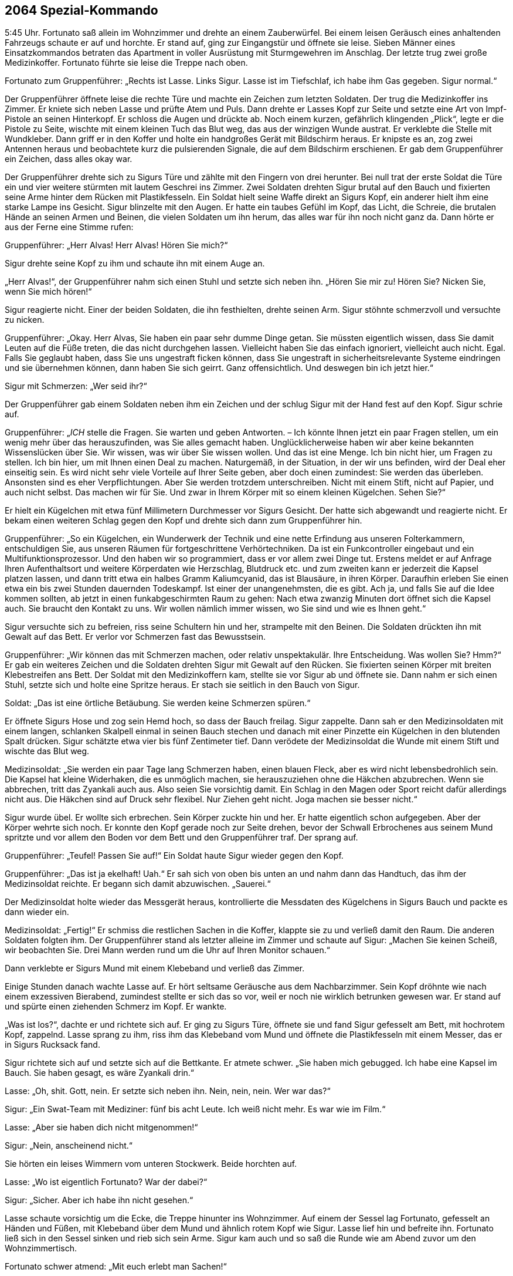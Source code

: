 == [big-number]#2064# Spezial-Kommando

[text-caps]#5:45 Uhr.#
Fortunato saß allein im Wohnzimmer und drehte an einem Zauberwürfel.
Bei einem leisen Geräusch eines anhaltenden Fahrzeugs schaute er auf und horchte.
Er stand auf, ging zur Eingangstür und öffnete sie leise.
Sieben Männer eines Einsatzkommandos betraten das Apartment in voller Ausrüstung mit Sturmgewehren im Anschlag.
Der letzte trug zwei große Medizinkoffer.
Fortunato führte sie leise die Treppe nach oben.

Fortunato zum Gruppenführer: „Rechts ist Lasse.
Links Sigur.
Lasse ist im Tiefschlaf, ich habe ihm Gas gegeben.
Sigur normal.“

Der Gruppenführer öffnete leise die rechte Türe und machte ein Zeichen zum letzten Soldaten. Der trug die Medizinkoffer ins Zimmer.
Er kniete sich neben Lasse und prüfte Atem und Puls.
Dann drehte er Lasses Kopf zur Seite und setzte eine Art von Impf-Pistole an seinen Hinterkopf.
Er schloss die Augen und drückte ab.
Noch einem kurzen, gefährlich klingenden „Plick“, legte er die Pistole zu Seite, wischte mit einem kleinen Tuch das Blut weg, das aus der winzigen Wunde austrat. Er verklebte die Stelle mit Wundkleber.
Dann griff er in den Koffer und holte ein handgroßes Gerät mit Bildschirm heraus.
Er knipste es an, zog zwei Antennen heraus und beobachtete kurz die pulsierenden Signale, die auf dem Bildschirm erschienen.
Er gab dem Gruppenführer ein Zeichen, dass alles okay war.

Der Gruppenführer drehte sich zu Sigurs Türe und zählte mit den Fingern von drei herunter.
Bei null trat der erste Soldat die Türe ein und vier weitere stürmten mit lautem Geschrei ins Zimmer.
Zwei Soldaten drehten Sigur brutal auf den Bauch und fixierten seine Arme hinter dem Rücken mit Plastikfesseln.
Ein Soldat hielt seine Waffe direkt an Sigurs Kopf, ein anderer hielt ihm eine starke Lampe ins Gesicht.
Sigur blinzelte mit den Augen.
Er hatte ein taubes Gefühl im Kopf, das Licht, die Schreie, die brutalen Hände an seinen Armen und Beinen, die vielen Soldaten um ihn herum, das alles war für ihn noch nicht ganz da.
Dann hörte er aus der Ferne eine Stimme rufen:

Gruppenführer: „Herr Alvas!
Herr Alvas!
Hören Sie mich?“

Sigur drehte seine Kopf zu ihm und schaute ihn mit einem Auge an.

„Herr Alvas!“, der Gruppenführer nahm sich einen Stuhl und setzte sich neben ihn.
„Hören Sie mir zu!
Hören Sie?
Nicken Sie, wenn Sie mich hören!“

Sigur reagierte nicht.
Einer der beiden Soldaten, die ihn festhielten, drehte seinen Arm.
Sigur stöhnte schmerzvoll und versuchte zu nicken.

Gruppenführer: „Okay.
Herr Alvas, Sie haben ein paar sehr dumme Dinge getan.
Sie müssten eigentlich wissen, dass Sie damit Leuten auf die Füße treten, die das nicht durchgehen lassen.
Vielleicht haben Sie das einfach ignoriert, vielleicht auch nicht.
Egal.
Falls Sie geglaubt haben, dass Sie uns ungestraft ficken können, dass Sie ungestraft in sicherheitsrelevante Systeme eindringen und sie übernehmen können, dann haben Sie sich geirrt.
Ganz offensichtlich.
Und deswegen bin ich jetzt hier.“

Sigur mit Schmerzen: „Wer seid ihr?“

Der Gruppenführer gab einem Soldaten neben ihm ein Zeichen und der schlug Sigur mit der Hand fest auf den Kopf.
Sigur schrie auf.

Gruppenführer: „_ICH_ stelle die Fragen.
Sie warten und geben Antworten.
– Ich könnte Ihnen jetzt ein paar Fragen stellen, um ein wenig mehr über das herauszufinden, was Sie alles gemacht haben.
Unglücklicherweise haben wir aber keine bekannten Wissenslücken über Sie.
Wir wissen, was wir über Sie wissen wollen.
Und das ist eine Menge.
Ich bin nicht hier, um Fragen zu stellen.
Ich bin hier, um mit Ihnen einen Deal zu machen.
Naturgemäß, in der Situation, in der wir uns befinden, wird der Deal eher einseitig sein.
Es wird nicht sehr viele Vorteile auf Ihrer Seite geben, aber doch einen zumindest:
Sie werden das überleben.
Ansonsten sind es eher Verpflichtungen.
Aber Sie werden trotzdem unterschreiben.
Nicht mit einem Stift, nicht auf Papier, und auch nicht selbst.
Das machen wir für Sie.
Und zwar in Ihrem Körper mit so einem kleinen Kügelchen.
Sehen Sie?“

Er hielt ein Kügelchen mit etwa fünf Millimetern Durchmesser vor Sigurs Gesicht.
Der hatte sich abgewandt und reagierte nicht.
Er bekam einen weiteren Schlag gegen den Kopf und drehte sich dann zum Gruppenführer hin.

Gruppenführer: „So ein Kügelchen, ein Wunderwerk der Technik und eine nette Erfindung aus unseren Folterkammern, entschuldigen Sie, aus unseren Räumen für fortgeschrittene Verhörtechniken.
Da ist ein Funkcontroller eingebaut und ein Multifunktionsprozessor.
Und den haben wir so programmiert, dass er vor allem zwei Dinge tut.
Erstens meldet er auf Anfrage Ihren Aufenthaltsort und weitere Körperdaten wie Herzschlag, Blutdruck etc.
und zum zweiten kann er jederzeit die Kapsel platzen lassen, und dann tritt etwa ein halbes Gramm Kaliumcyanid, das ist Blausäure, in ihren Körper.
Daraufhin erleben Sie einen etwa ein bis zwei Stunden dauernden Todeskampf.
Ist einer der unangenehmsten, die es gibt.
Ach ja, und falls Sie auf die Idee kommen sollten, ab jetzt in einen funkabgeschirmten Raum zu gehen: Nach etwa zwanzig Minuten dort öffnet sich die Kapsel auch.
Sie braucht den Kontakt zu uns.
Wir wollen nämlich immer wissen, wo Sie sind und wie es Ihnen geht.“

Sigur versuchte sich zu befreien, riss seine Schultern hin und her, strampelte mit den Beinen.
Die Soldaten drückten ihn mit Gewalt auf das Bett.
Er verlor vor Schmerzen fast das Bewusstsein.

Gruppenführer: „Wir können das mit Schmerzen machen, oder relativ unspektakulär.
Ihre Entscheidung.
Was wollen Sie?
Hmm?“ Er gab ein weiteres Zeichen und die Soldaten drehten Sigur mit Gewalt auf den Rücken.
Sie fixierten seinen Körper mit breiten Klebestreifen ans Bett.
Der Soldat mit den Medizinkoffern kam, stellte sie vor Sigur ab und öffnete sie.
Dann nahm er sich einen Stuhl, setzte sich und holte eine Spritze heraus.
Er stach sie seitlich in den Bauch von Sigur.

Soldat: „Das ist eine örtliche Betäubung.
Sie werden keine Schmerzen spüren.“

Er öffnete Sigurs Hose und zog sein Hemd hoch, so dass der Bauch freilag.
Sigur zappelte.
Dann sah er den Medizinsoldaten mit einem langen, schlanken Skalpell einmal in seinen Bauch stechen und danach mit einer Pinzette ein Kügelchen in den blutenden Spalt drücken.
Sigur schätzte etwa vier bis fünf Zentimeter tief.
Dann verödete der Medizinsoldat die Wunde mit einem Stift und wischte das Blut weg.

Medizinsoldat: „Sie werden ein paar Tage lang Schmerzen haben, einen blauen Fleck, aber es wird nicht lebensbedrohlich sein.
Die Kapsel hat kleine Widerhaken, die es unmöglich machen, sie herauszuziehen ohne die Häkchen abzubrechen.
Wenn sie abbrechen, tritt das Zyankali auch aus.
Also seien Sie vorsichtig damit.
Ein Schlag in den Magen oder Sport reicht dafür allerdings nicht aus.
Die Häkchen sind auf Druck sehr flexibel.
Nur Ziehen geht nicht.
Joga machen sie besser nicht.“

Sigur wurde übel.
Er wollte sich erbrechen.
Sein Körper zuckte hin und her.
Er hatte eigentlich schon aufgegeben.
Aber der Körper wehrte sich noch.
Er konnte den Kopf gerade noch zur Seite drehen, bevor der Schwall Erbrochenes aus seinem Mund spritzte und vor allem den Boden vor dem Bett und den Gruppenführer traf.
Der sprang auf.

Gruppenführer: „Teufel!
Passen Sie auf!“ Ein Soldat haute Sigur wieder gegen den Kopf.

Gruppenführer: „Das ist ja ekelhaft!
Uah.“ Er sah sich von oben bis unten an und nahm dann das Handtuch, das ihm der Medizinsoldat reichte.
Er begann sich damit abzuwischen.
„Sauerei.“

Der Medizinsoldat holte wieder das Messgerät heraus, kontrollierte die Messdaten des Kügelchens in Sigurs Bauch und packte es dann wieder ein.

Medizinsoldat: „Fertig!“ Er schmiss die restlichen Sachen in die Koffer, klappte sie zu und verließ damit den Raum.
Die anderen Soldaten folgten ihm.
Der Gruppenführer stand als letzter alleine im Zimmer und schaute auf Sigur: „Machen Sie keinen Scheiß, wir beobachten Sie.
Drei Mann werden rund um die Uhr auf Ihren Monitor schauen.“

Dann verklebte er Sigurs Mund mit einem Klebeband und verließ das Zimmer.

Einige Stunden danach wachte Lasse auf.
Er hört seltsame Geräusche aus dem Nachbarzimmer.
Sein Kopf dröhnte wie nach einem exzessiven Bierabend, zumindest stellte er sich das so vor, weil er noch nie wirklich betrunken gewesen war.
Er stand auf und spürte einen ziehenden Schmerz im Kopf.
Er wankte.

„Was ist los?“, dachte er und richtete sich auf.
Er ging zu Sigurs Türe, öffnete sie und fand Sigur gefesselt am Bett, mit hochrotem Kopf, zappelnd.
Lasse sprang zu ihm, riss ihm das Klebeband vom Mund und öffnete die Plastikfesseln mit einem Messer, das er in Sigurs Rucksack fand.

Sigur richtete sich auf und setzte sich auf die Bettkante.
Er atmete schwer.
„Sie haben mich gebugged.
Ich habe eine Kapsel im Bauch.
Sie haben gesagt, es wäre Zyankali drin.“

Lasse: „Oh, shit.
Gott, nein.
Er setzte sich neben ihn.
Nein, nein, nein.
Wer war das?“

Sigur: „Ein Swat-Team mit Mediziner: fünf bis acht Leute.
Ich weiß nicht mehr.
Es war wie im Film.“

Lasse: „Aber sie haben dich nicht mitgenommen!“

Sigur: „Nein, anscheinend nicht.“

Sie hörten ein leises Wimmern vom unteren Stockwerk.
Beide horchten auf.

Lasse: „Wo ist eigentlich Fortunato?
War der dabei?“

Sigur: „Sicher.
Aber ich habe ihn nicht gesehen.“

Lasse schaute vorsichtig um die Ecke, die Treppe hinunter ins Wohnzimmer.
Auf einem der Sessel lag Fortunato, gefesselt an Händen und Füßen, mit Klebeband über dem Mund und ähnlich rotem Kopf wie Sigur.
Lasse lief hin und befreite ihn.
Fortunato ließ sich in den Sessel sinken und rieb sich sein Arme.
Sigur kam auch und so saß die Runde wie am Abend zuvor um den Wohnzimmertisch.

Fortunato schwer atmend: „Mit euch erlebt man Sachen!“

Lasse und Sigur schauten sich an.
Sigur schloss die Augen, schüttelte leicht den Kopf und zischte zu Lasse: „Ich will nur raus hier.“
Lasse nickte.

Fortunato: „Ich hatte fünf Jahre keine Razzia!
Ich kenne Leute hier.
Niemand macht eine Razzia bei mir.
Das waren US-Amerikaner.“

Lasse: „Das war keine Razzia.
Das war eine Geheimdienstaktion.“ Er und Fortunato schauten sich an.
Lasse blickte auf die Wohnzimmeruhr.
„12:15 Uhr.
Shit.
Unser Flieger ist weg.“

Fortunato: „Wann ist er gegangen?“

Lasse: „Er geht 12:35 Uhr raus.“

Fortunato: „Wollt ihr noch fliegen?
Wollt ihr raus hier?
Das ginge noch.“

„Ja, raus hier“, meinte Sigur mit dunklem Gesicht.

Lasse: „Aber es reicht eh nicht.
Wir müssen hinfahren und einchecken und ...“

Fortunato: „Der Flughafen ist hier gleich um die Ecke, 30 Minuten.
Ich verschiebe den Abflug um eine Stunde.
Dann müsst ihr euch nicht beeilen.“

Lasse schaute ihn an.
Sigur nickte und Fortuanto griff zum Telefon.

Fortunato: „Taxi kommt in 10 Minuten.
Jungs, ist mit euch alles in Ordnung?
Du siehst fertig aus, Sigur.“

Sigur: „Alles okay.
Ich hole meine Sachen.“

10 Minuten später hupte das Taxi vor der Türe, Lasse und Sigur verließen das Apartment mit ihren Rucksäcken auf dem Rücken.
Lasse drehte sich um und winkte kurz.

Fortunato ließ sich in einen Sessel fallen und atmete durch: „So eine Aufregung!
Das ist immer so mit den Gringos.“
Er schüttelte den Kopf.
„Jetzt erst einmal eine Mate und dann im Shop nachschauen, was inzwischen passiert ist.“ Er schnappte sich sein Tablett und rief erstaunt: “Hej!
622 Bitcoins!
Seit gestern Nachmittag.
Wow!
Das Ding läuft.“

Er atmete noch einmal tief durch und gab das Passwort für seinen Bitcoin-Tresor ein.
